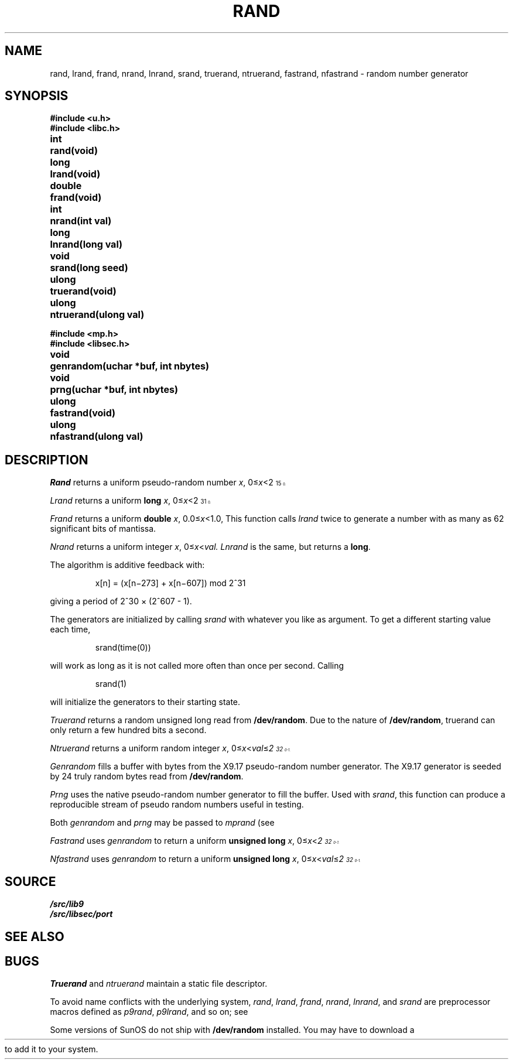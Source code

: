 .TH RAND 3
.SH NAME
rand, lrand, frand, nrand, lnrand, srand, truerand, ntruerand, fastrand, nfastrand \- random number generator
.SH SYNOPSIS
.B #include <u.h>
.br
.B #include <libc.h>
.PP
.ta \w'\fLdouble 'u
.B
int	rand(void)
.PP
.B
long	lrand(void)
.PP
.B
double	frand(void)
.PP
.B
int	nrand(int val)
.PP
.B
long	lnrand(long val)
.PP
.B
void	srand(long seed)
.PP
.B
ulong	truerand(void)
.PP
.B
ulong	ntruerand(ulong val)
.sp
.B #include <mp.h>
.br
.B #include <libsec.h>
.PP
.B
void	genrandom(uchar *buf, int nbytes)
.PP
.B
void	prng(uchar *buf, int nbytes)
.PP
.B
ulong	fastrand(void)
.PP
.B
ulong	nfastrand(ulong val)
.SH DESCRIPTION
.I Rand
returns a uniform pseudo-random
number
.IR x ,
.RI 0≤ x <2\u\s715\s10\d.
.PP
.I Lrand
returns a uniform
.B long
.IR x ,
.RI 0≤ x <2\u\s731\s10\d.
.PP
.I Frand
returns a uniform
.B double
.IR x ,
.RI 0.0≤ x <1.0,
This function calls
.I lrand
twice to generate a number with as many as 62 significant bits of mantissa.
.PP
.I Nrand
returns a uniform integer
.IR x ,
.RI 0≤ x < val.
.I Lnrand
is the same, but returns a
.BR long .
.PP
The algorithm is additive feedback with:
.IP
x[n] = (x[n\(mi273] + x[n\(mi607]) mod
.if t 2\u\s731\s0\d
.if n 2^31
.LP
giving a period of
.if t 2\u\s730\s10\d \(mu (2\u\s7607\s10\d \- 1).
.if n 2^30 × (2^607 - 1).
.PP
The generators are initialized by calling
.I srand
with whatever you like as argument.
To get a different starting value each time,
.IP
.L
srand(time(0))
.LP
will work as long as it is not called more often
than once per second.
Calling
.IP
.L
srand(1)
.LP
will initialize the generators to their
starting state.
.PP
.I Truerand
returns a random unsigned long read from
.BR /dev/random .
Due to the nature of
.BR /dev/random ,
truerand can only return a few hundred bits a
second.
.PP
.I Ntruerand
returns a uniform random integer
.IR x ,
.RI 0≤ x < val ≤ 2\u\s732\s10\d-1.
.PP
.I Genrandom
fills a buffer with bytes from the X9.17 pseudo-random
number generator.  The X9.17 generator is seeded by 24
truly random bytes read from
.BR /dev/random .
.PP
.I Prng
uses the native
.IM rand (3)
pseudo-random number generator to fill the buffer.  Used with
.IR srand ,
this function can produce a reproducible stream of pseudo random
numbers useful in testing.
.PP
Both
.I genrandom
and
.I prng
may be passed to
.I mprand
(see
.IM mp (3) ).
.PP
.I Fastrand
uses
.I genrandom
to return a uniform
.B "unsigned long
.IR x ,
.RI 0≤ x < 2\u\s732\s10\d-1.
.PP
.I Nfastrand
uses
.I genrandom
to return a uniform
.B "unsigned long
.IR x ,
.RI 0≤ x < val ≤ 2\u\s732\s10\d-1.
.SH SOURCE
.B \*9/src/lib9
.br
.B \*9/src/libsec/port
.SH "SEE ALSO
.\" .IR cons (3),
.IM mp (3)
.SH BUGS
.I Truerand
and
.I ntruerand
maintain a static file descriptor.
.PP
To avoid name conflicts with the underlying system,
.IR rand ,
.IR lrand ,
.IR frand ,
.IR nrand ,
.IR lnrand ,
and
.I srand
are preprocessor macros defined as
.IR p9rand ,
.IR p9lrand ,
and so on;
see
.IM intro (3) .
.ie \n(HT .ds HT "
.el .ds HT " (see HTML-formatted man page for link)
.PP
Some versions of SunOS do not ship with
.B /dev/random
installed.
You may have to download a
.HR "http://sunsolve.sun.com/search/document.do?assetkey=1-25-27606-1" "patch from Sun\*(HT"
to add it to your system.
